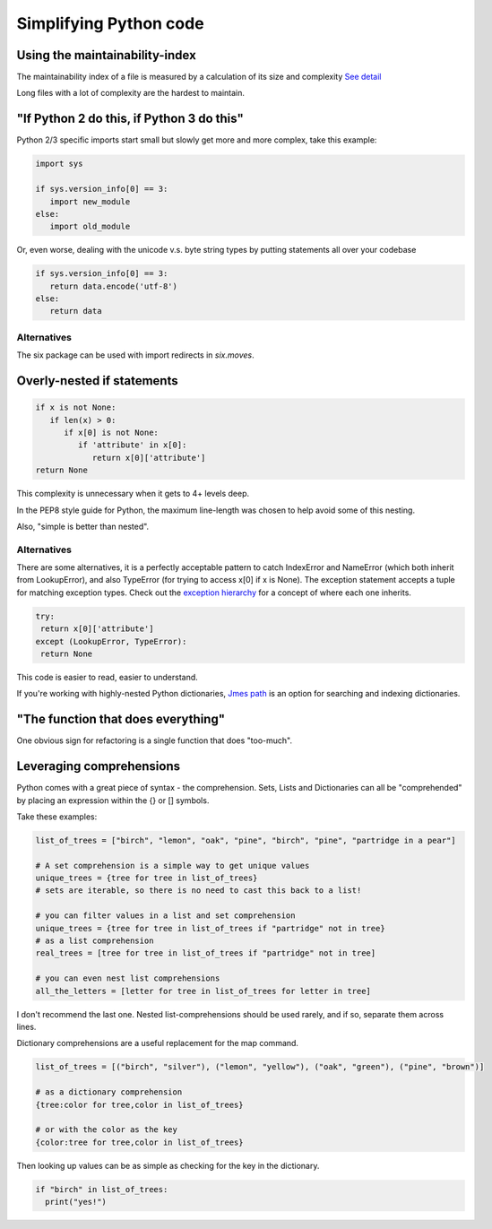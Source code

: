 Simplifying Python code
=======================

Using the maintainability-index
-------------------------------

The maintainability index of a file is measured by a calculation of its size and complexity `See detail`_

Long files with a lot of complexity are the hardest to maintain.


"If Python 2 do this, if Python 3 do this"
------------------------------------------

Python 2/3 specific imports start small but slowly get more and more complex, take this example:

.. code-block:: python

  import sys

  if sys.version_info[0] == 3:
     import new_module
  else:
     import old_module


Or, even worse, dealing with the unicode v.s. byte string types by putting statements all over your codebase

.. code-block:: python

    if sys.version_info[0] == 3:
       return data.encode('utf-8')
    else:
       return data

Alternatives
************

The six package can be used with import redirects in `six.moves`.

Overly-nested if statements
---------------------------

.. code-block:: python

  if x is not None:
     if len(x) > 0:
        if x[0] is not None:
           if 'attribute' in x[0]:
              return x[0]['attribute']
  return None

This complexity is unnecessary when it gets to 4+ levels deep.

In the PEP8 style guide for Python, the maximum line-length was chosen to help avoid some of this nesting.

Also, "simple is better than nested".

Alternatives
************

There are some alternatives, it is a perfectly acceptable pattern to catch IndexError and NameError (which both inherit from LookupError), and also TypeError (for trying to access x[0] if x is None). The exception statement accepts a tuple for matching exception types. Check out the `exception hierarchy`_ for a concept of where each one inherits.

.. code-block:: python

   try:
    return x[0]['attribute']
   except (LookupError, TypeError):
    return None

This code is easier to read, easier to understand.

If you're working with highly-nested Python dictionaries, `Jmes path`_ is an option for searching and indexing dictionaries.

"The function that does everything"
-----------------------------------

One obvious sign for refactoring is a single function that does "too-much".

Leveraging comprehensions
-------------------------

Python comes with a great piece of syntax - the comprehension. Sets, Lists and Dictionaries can all be "comprehended" by placing an expression within the {} or [] symbols.

Take these examples:

.. code-block:: python

  list_of_trees = ["birch", "lemon", "oak", "pine", "birch", "pine", "partridge in a pear"]

  # A set comprehension is a simple way to get unique values
  unique_trees = {tree for tree in list_of_trees}
  # sets are iterable, so there is no need to cast this back to a list!

  # you can filter values in a list and set comprehension
  unique_trees = {tree for tree in list_of_trees if "partridge" not in tree}
  # as a list comprehension
  real_trees = [tree for tree in list_of_trees if "partridge" not in tree]

  # you can even nest list comprehensions
  all_the_letters = [letter for tree in list_of_trees for letter in tree]

I don't recommend the last one. Nested list-comprehensions should be used rarely, and if so, separate them across lines.

Dictionary comprehensions are a useful replacement for the map command.

.. code-block:: python

  list_of_trees = [("birch", "silver"), ("lemon", "yellow"), ("oak", "green"), ("pine", "brown")]

  # as a dictionary comprehension
  {tree:color for tree,color in list_of_trees}

  # or with the color as the key
  {color:tree for tree,color in list_of_trees}

Then looking up values can be as simple as checking for the key in the dictionary.

.. code-block:: python

  if "birch" in list_of_trees:
    print("yes!")

.. _exception hierarchy: https://docs.python.org/3/library/exceptions.html#exception-hierarchy
.. _Jmes path: https://github.com/jmespath/jmespath.py
.. _See detail: https://radon.readthedocs.io/en/latest/intro.html